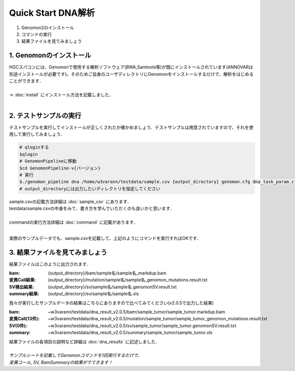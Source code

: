 ========================================
Quick Start DNA解析
========================================

#. Genomon2のインストール
#. コマンドの実行
#. 結果ファイルを見てみましょう

1. Genomonのインストール
^^^^^^^^
| HGCスパコンには、Genomonで使用する解析ソフトウェア(BWA,Samtools等)が既にインストールされています(ANNOVARは別途インストールが必要です)。そのためご自身のユーザディレクトリにGenomonをインストールするだけで、解析をはじめることができます．
|
| → :doc:`install` にインストール方法を記載しました．
|

2. テストサンプルの実行
^^^^^^^^

テストサンプルを実行してインストールが正しくされたか確かめましょう．テストサンプルは用意されていますので、それを使用して実行してみましょう．

.. code-block:: bash
  
  # qloginする
  $qlogin
  # GenomonPipelineに移動
  $cd GenomonPipeline-v{バージョン}
  # 実行
  $./genomon_pipeline dna /home/w3varann/testdata/sample.csv {output_directory} genomon.cfg dna_task_param.cfg 
  # output_directoryには出力したいディレクトリを指定してください

| sample.csvの記載方法詳細は :doc:`sample_csv` にあります．
| testdata/sample.csvの中身をみて、書き方を学んでいただくのも良いかと思います．
|
| commandの実行方法詳細は :doc:`command` に記載があります．
| 

実際のサンプルデータでも、sample.csvを記載して、上記のようにコマンドを実行すればOKです．

3. 結果ファイルを見てみましょう
^^^^^^^^

| 結果ファイルはこのように出力されます．

:bam: {output_directory}/bam/sample名/sample名_markdup.bam
:変異Call結果: {output_directory}/mutation/sample名/sample名_genomon_mutations.result.txt
:SV検出結果: {output_directory}/sv/sample名/sample名.genomonSV.result.txt
:summary結果: {output_directory}/sv/sample名/sample名.xls

| 我々が実行したサンプルデータの結果はこちらにありますので比べてみてください(v2.0.5で出力した結果)

:bam: ~w3varann/testdata/dna_result_v2.0.5/bam/sample_tumor/sample_tumor.markdup.bam
:変異Call(13件): ~w3varann/testdata/dna_result_v2.0.5/mutation/sample_tumor/sample_tumor_genomon_mutations.result.txt
:SV(0件): ~w3varann/testdata/dna_result_v2.0.5/sv/sample_tumor/sample_tumor.genomonSV.result.txt
:summary: ~w3varann/testdata/dna_result_v2.0.5/summary/sample_tumor/sample_tumor.xls

| 結果ファイルの各項目の説明など詳細は :doc:`dna_results` に記述しました．
|
| *サンプルシートを記載してGenomonコマンドを1回実行するだけで、*
| *変異コール, SV, BamSummaryの結果がでてきます！*
